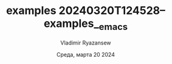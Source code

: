 #+title:      examples
#+date:       [2024-03-20 Ср 12:45]
#+filetags:   :emacs:
#+identifier: 20240320T124528

#+TITLE: 20240320T124528--examples__emacs
#+AUTHOR: Vladimir Ryazansew
#+EMAIL: elf.forest@yandex.ru
#+DATE: Среда, марта 20 2024
#+OPTIONS: num:nil

